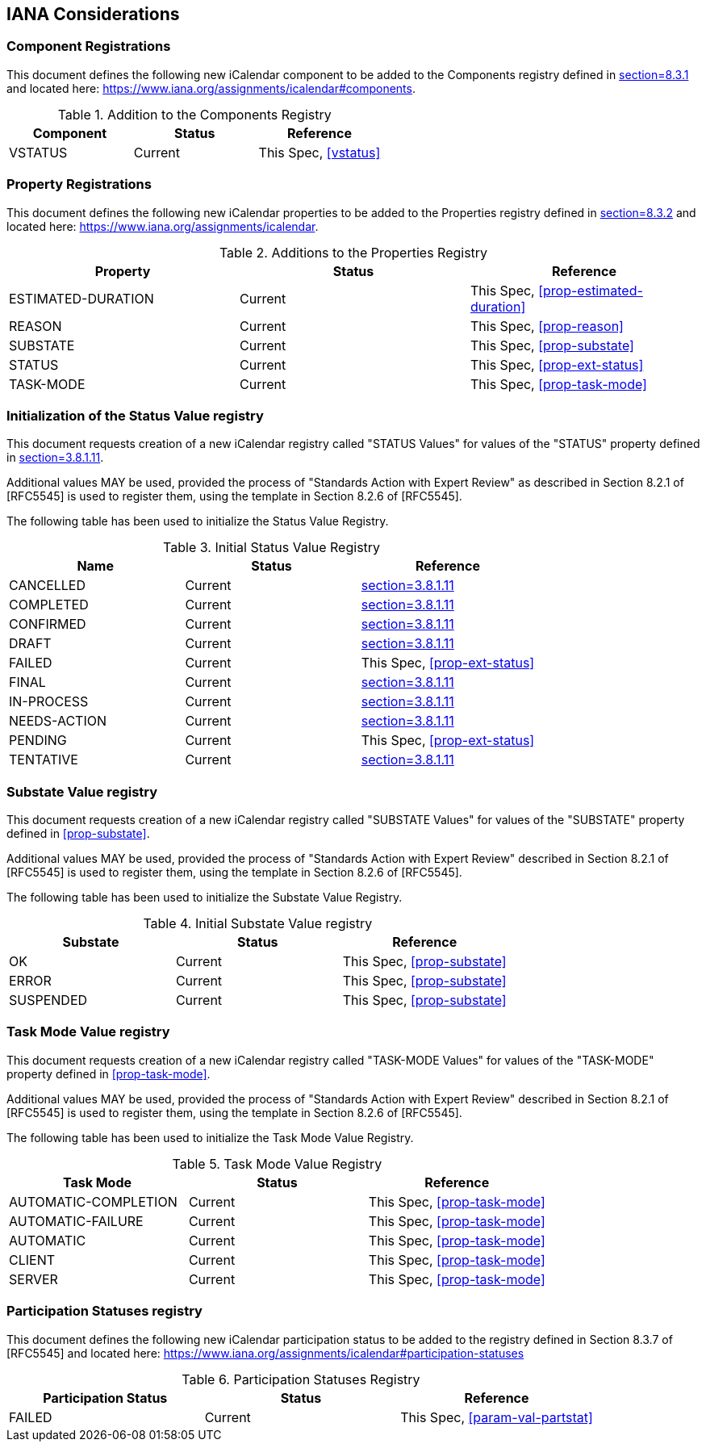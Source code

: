 
[#iana]
== IANA Considerations
=== Component Registrations

This document defines the following new iCalendar component to be
added to the Components registry
defined in <<RFC5545, section=8.3.1>> and located here: <https://www.iana.org/assignments/icalendar#components>.

.Addition to the Components Registry
[cols="a,a,a",options=header]
|===
| Component           | Status  | Reference

| VSTATUS | Current | This Spec, <<vstatus>>

|===

=== Property Registrations

This document defines the following new iCalendar properties to be
added to the Properties registry
defined in <<RFC5545, section=8.3.2>> and located here: <https://www.iana.org/assignments/icalendar>.

.Additions to the Properties Registry
[cols="a,a,a",options=header]
|===
| Property           | Status  | Reference

| ESTIMATED-DURATION | Current | This Spec, <<prop-estimated-duration>>
| REASON    | Current | This Spec, <<prop-reason>>
| SUBSTATE  | Current | This Spec, <<prop-substate>>
| STATUS             | Current | This Spec, <<prop-ext-status>>
| TASK-MODE          | Current | This Spec, <<prop-task-mode>>

|===

=== Initialization of the Status Value registry

This document requests creation of a new iCalendar registry called "STATUS Values" for values of the "STATUS" property defined in <<RFC5545, section=3.8.1.11>>.

Additional values MAY be used, provided the process of "Standards Action with Expert Review" as described in
Section 8.2.1 of [RFC5545] is used to register them, using the
template in Section 8.2.6 of [RFC5545].

The following table has been used to initialize the Status Value
Registry.

.Initial Status Value Registry
[cols="a,a,a",options=header]
|===
| Name          | Status | Reference

| CANCELLED    | Current | <<RFC5545, section=3.8.1.11>>
| COMPLETED    | Current | <<RFC5545, section=3.8.1.11>>
| CONFIRMED    | Current | <<RFC5545, section=3.8.1.11>>
| DRAFT        | Current | <<RFC5545, section=3.8.1.11>>
| FAILED    | Current | This Spec, <<prop-ext-status>>
| FINAL        | Current | <<RFC5545, section=3.8.1.11>>
| IN-PROCESS   | Current | <<RFC5545, section=3.8.1.11>>
| NEEDS-ACTION | Current | <<RFC5545, section=3.8.1.11>>
| PENDING   | Current | This Spec, <<prop-ext-status>>
| TENTATIVE    | Current | <<RFC5545, section=3.8.1.11>>

|===

=== Substate Value registry

This document requests creation of a new iCalendar registry called "SUBSTATE Values" for values of the "SUBSTATE" property defined in <<prop-substate>>.

Additional values MAY be used, provided the process of "Standards Action with Expert Review" described in
Section 8.2.1 of [RFC5545] is used to register them, using the
template in Section 8.2.6 of [RFC5545].

The following table has been used to initialize the Substate Value
Registry.

.Initial Substate Value registry
[cols="a,a,a",options=header]
|===
| Substate  | Status  | Reference

| OK        | Current | This Spec, <<prop-substate>>
| ERROR     | Current | This Spec, <<prop-substate>>
| SUSPENDED | Current | This Spec, <<prop-substate>>

|===

=== Task Mode Value registry

This document requests creation of a new iCalendar registry called "TASK-MODE Values" for values of the "TASK-MODE" property defined in <<prop-task-mode>>.

Additional values MAY be used, provided the process of "Standards Action with Expert Review" described in
Section 8.2.1 of [RFC5545] is used to register them, using the
template in Section 8.2.6 of [RFC5545].

The following table has been used to initialize the Task Mode Value
Registry.

.Task Mode Value Registry
[cols="a,a,a",options=header]
|===
| Task Mode            | Status  | Reference

| AUTOMATIC-COMPLETION | Current | This Spec, <<prop-task-mode>>
| AUTOMATIC-FAILURE    | Current | This Spec,  <<prop-task-mode>>
| AUTOMATIC            | Current | This Spec,  <<prop-task-mode>>
| CLIENT               | Current | This Spec,  <<prop-task-mode>>
| SERVER               | Current | This Spec,  <<prop-task-mode>>

|===

=== Participation Statuses registry

This document defines the following new iCalendar participation status
to be added to the registry defined in Section 8.3.7 of [RFC5545] and
located here: <https://www.iana.org/assignments/icalendar#participation-statuses>

.Participation Statuses Registry
[cols="a,a,a",options=header]
|===
| Participation Status | Status  | Reference

| FAILED    | Current | This Spec, <<param-val-partstat>>

|===

